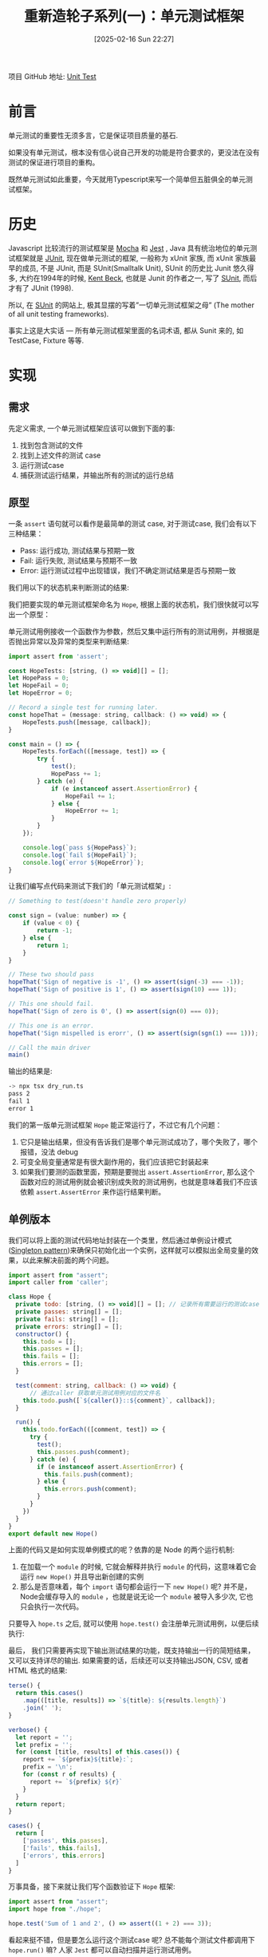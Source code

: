 #+LATEX_CLASS: ramsay-org-article
#+LATEX_CLASS_OPTIONS: [oneside,A4paper,12pt]
#+AUTHOR: Ramsay Leung
#+EMAIL: ramsayleung@gmail.com
#+DATE: 2025-02-16 Sun 22:27
#+OPTIONS: author:nil ^:{} H:4
#+HUGO_BASE_DIR: ~/code/org/ramsayleung.github.io
#+HUGO_SECTION: zh/post/2025
#+HUGO_CUSTOM_FRONT_MATTER: :toc true
#+HUGO_AUTO_SET_LASTMOD: t
#+HUGO_DRAFT: false
#+DATE: [2025-02-16 Sun 22:27]
#+TITLE: 重新造轮子系列(一)：单元测试框架
#+HUGO_TAGS: reinvent
#+HUGO_CATEGORIES: "ReInvent: 重新造轮子系列"
项目 GitHub 地址: [[https://github.com/ramsayleung/reinvent/tree/master/unit_test][Unit Test]]
* 前言
  单元测试的重要性无须多言，它是保证项目质量的基石.

  如果没有单元测试，根本没有信心说自己开发的功能是符合要求的，更没法在没有测试的保证进行项目的重构。

  既然单元测试如此重要，今天就用Typescript来写一个简单但五脏俱全的单元测试框架。
* 历史
  Javascript 比较流行的测试框架是 [[https://mochajs.org/][Mocha]] 和 [[https://jestjs.io/][Jest]] , Java 具有统治地位的单元测试框架就是 [[https://junit.org/junit5/][JUnit]], 现在做单元测试的框架, 一般称为 xUnit 家族, 而 xUnit 家族最早的成员, 不是 JUnit, 而是 SUnit(Smalltalk Unit), SUnit 的历史比 Junit 悠久得多, 大约在1994年的时候, [[https://en.wikipedia.org/wiki/Kent_Beck][Kent Beck]], 也就是 Junit 的作者之一, 写了 [[https://sunit.sourceforge.net/][SUnit]], 而后才有了 JUnit (1998).

  所以, 在 [[https://sunit.sourceforge.net/][SUnit]] 的网站上, 极其显摆的写着”一切单元测试框架之母” (The mother of all unit testing frameworks).

  事实上这是大实话 — 所有单元测试框架里面的名词术语, 都从 Sunit 来的, 如 TestCase, Fixture 等等.  
* 实现
** 需求
   先定义需求, 一个单元测试框架应该可以做到下面的事:
   1. 找到包含测试的文件
   2. 找到上述文件的测试 case
   3. 运行测试case
   4. 捕获测试运行结果，并输出所有的测试的运行总结
** 原型
   一条 =assert= 语句就可以看作是最简单的测试 case, 对于测试case, 我们会有以下三种结果：
   - Pass: 运行成功, 测试结果与预期一致
   - Fail: 运行失败, 测试结果与预期不一致
   - Error: 运行测试过程中出现错误，我们不确定测试结果是否与预期一致

   我们用以下的状态机来判断测试的结果:
  
   #+begin_src plantuml :file ../img/unit_test_result_state.png :exports results
     @startuml

     start

     if (是否抛出异常) then (yes)
             if (异常是否是assert.AssertionError) then (yes)
                     #yellow:Fail;
             else (no)
                     #red:Error;
             endif
     else (no)
             #palegreen:Pass;

     endif

     stop

     @enduml
   #+end_src

   #+RESULTS:
   [[file:../img/unit_test_result_state.png]]

   我们把要实现的单元测试框架命名为 =Hope=, 根据上面的状态机，我们很快就可以写出一个原型：

   单元测试用例接收一个函数作为参数，然后又集中运行所有的测试用例，并根据是否抛出异常以及异常的类型来判断结果:
   #+begin_src javascript
     import assert from 'assert';

     const HopeTests: [string, () => void][] = [];
     let HopePass = 0;
     let HopeFail = 0;
     let HopeError = 0;

     // Record a single test for running later.
     const hopeThat = (message: string, callback: () => void) => {
         HopeTests.push([message, callback]);
     }

     const main = () => {
         HopeTests.forEach(([message, test]) => {
             try {
                 test();
                 HopePass += 1;
             } catch (e) {
                 if (e instanceof assert.AssertionError) {
                     HopeFail += 1;
                 } else {
                     HopeError += 1;
                 }
             }
         });

         console.log(`pass ${HopePass}`);
         console.log(`fail ${HopeFail}`);
         console.log(`error ${HopeError}`);
     }
   #+end_src

   让我们编写点代码来测试下我们的「单元测试框架」:
    
   #+begin_src javascript
     // Something to test(doesn't handle zero properly)

     const sign = (value: number) => {
         if (value < 0) {
             return -1;
         } else {
             return 1;
         }
     }

     // These two should pass
     hopeThat('Sign of negative is -1', () => assert(sign(-3) === -1));
     hopeThat('Sign of positive is 1', () => assert(sign(10) === 1));

     // This one should fail.
     hopeThat('Sign of zero is 0', () => assert(sign(0) === 0));

     // This one is an error.
     hopeThat('Sign mispelled is erorr', () => assert(sign(sgn(1) === 1)));

     // Call the main driver
     main()
   #+end_src

   输出的结果是:
   #+begin_src sh
     -> npx tsx dry_run.ts 
     pass 2
     fail 1
     error 1
   #+end_src

   我们的第一版单元测试框架 =Hope= 能正常运行了，不过它有几个问题：
   1. 它只是输出结果，但没有告诉我们是哪个单元测试成功了，哪个失败了，哪个报错，没法 debug
   2. 可变全局变量通常是有很大副作用的，我们应该把它封装起来
   3. 如果我们要测的函数里面，预期是要抛出 =assert.AssertionError=, 那么这个函数对应的测试用例就会被识别成失败的测试用例，也就是意味着我们不应该依赖 =assert.AssertError= 来作运行结果判断。
** 单例版本
   我们可以将上面的测试代码地址封装在一个类里，然后通过单例设计模式([[https://refactoring.guru/design-patterns/singleton][Singleton pattern]])来确保只初始化出一个实例，这样就可以模拟出全局变量的效果，以此来解决前面的两个问题。
   #+begin_src javascript
     import assert from "assert";
     import caller from 'caller';

     class Hope {
       private todo: [string, () => void][] = []; // 记录所有需要运行的测试case.
       private passes: string[] = [];
       private fails: string[] = [];
       private errors: string[] = [];
       constructor() {
         this.todo = [];
         this.passes = [];
         this.fails = [];
         this.errors = [];
       }

       test(comment: string, callback: () => void) {
           // 通过caller 获取单元测试用例对应的文件名
         this.todo.push([`${caller()}::${comment}`, callback]);
       }

       run() {
         this.todo.forEach(([comment, test]) => {
           try {
             test();
             this.passes.push(comment);
           } catch (e) {
             if (e instanceof assert.AssertionError) {
               this.fails.push(comment);
             } else {
               this.errors.push(comment);
             }
           }
         })
       }
     }
     export default new Hope()
   #+end_src

   上面的代码又是如何实现单例模式的呢？依靠的是 Node 的两个运行机制:
   1. 在加载一个 =module= 的时候, 它就会解释并执行 =module= 的代码，这意味着它会运行 =new Hope()= 并且导出新创建的实例
   2. 那么是否意味着，每个 =import= 语句都会运行一下 =new Hope()= 呢? 并不是，Node会缓存导入的 =module= ，也就是说无论一个 =module= 被导入多少次, 它也只会执行一次代码。

   只要导入 =hope.ts= 之后, 就可以使用 =hope.test()= 会注册单元测试用例，以便后续执行:

   [[file:~/code/javascript/reinvent/img/unit_test_hope_structure.svg]]

   最后， 我们只需要再实现下输出测试结果的功能，既支持输出一行的简短结果，又可以支持详尽的输出. 如果需要的话，后续还可以支持输出JSON, CSV, 或者HTML 格式的结果:
   #+begin_src javascript
       terse() {
         return this.cases()
           .map(([title, results]) => `${title}: ${results.length}`)
           .join(' ');
       }

       verbose() {
         let report = '';
         let prefix = '';
         for (const [title, results] of this.cases()) {
           report += `${prefix}${title}:`;
           prefix = '\n';
           for (const r of results) {
             report += `${prefix} ${r}`
           }
         }
         return report;
       }

       cases() {
         return [
           ['passes', this.passes],
           ['fails', this.fails],
           ['errors', this.errors]
         ]
       }
   #+end_src

   万事具备，接下来就让我们写个函数验证下 =Hope= 框架:
   #+begin_src javascript
     import assert from "assert";
     import hope from "./hope";

     hope.test('Sum of 1 and 2', () => assert((1 + 2) === 3));
   #+end_src

   看起来挺不错，但是要怎么运行这个测试case 呢? 总不能每个测试文件都调用下 =hope.run()= 嘛? 人家 =Jest= 都可以自动扫描并运行测试用例。

   让我们参考 Jest, 实现一个 =Runner=, 也实现动态加载测试文件.

   =import= 不仅可以用来导入其他的模块，它可以当作是一个 async 函数，加载指定路径的文件, 如:
   #+begin_src js
     await import(module_path);
   #+end_src

   为了更好地控制我们的单元测试, 我们可以给 =Hope= 框架增加上一些命令行参数以控制其行为, CLI + Runner 的实现如下:
   
   #+begin_src js
     import minimist from 'minimist';
     import { glob } from 'glob';
     import hope from './hope';
     import { fileURLToPath } from 'url';

     const parse = (args: string[]) => {
       const parsed = minimist(args)

       return {
         // Default root directory is current directory if not specified
         root: parsed.root || '.',

         // Output format can be 'terse' or 'verbose' (default)
         output: parsed.output || 'verbose',

         // Array of test filenames if explicitly provided
         filenames: parsed._ || []
       }
     }

     const main = async (args: Array<string>) => {
       const options = parse(args);
       if (options.filenames.length == 0) {
         options.filenames = await glob(`${options.root}/**/test*.{ts,js}`);
       }

       for (const f of options.filenames) {
         const absolutePath = fileURLToPath(new URL(f, import.meta.url));
         await import(absolutePath);
       }
       hope.run()
       const result = (options.output === 'terse') ? hope.terse() : hope.verbose();
       console.log(result);
     }

     main(process.argv.slice(2))
   #+end_src

   我们默认会匹配所有以 =test= 为前缀的 ts 和 js 文件, 然后通过 =import= 导入, 因为 =hope= 是单例模式，所以所有的测试文件用的都是同一个实例, =hope.run= 就将注册的所有单元测试运行.

   整个框架的工作流程如下:
   #+begin_src plantuml :file ../img/unit_test_workflow.png :exports results
     @startuml
     pray.ts -> hope.ts: 1. import 
     hope.ts -> hope.ts: 2. 创建hope实例
     pray.ts -> pray.ts: 3. 扫描所有的测试文件
     pray.ts -> test_add.ts: 4  import
     test_add.ts -> hope.ts: 5. import
     test_add.ts -> hope.ts: 6. 注册测试case
     pray.ts -> hope.ts: 7. run(), 运行注册的测试case
     pray.ts -> hope.ts: 8. 输出测试结果
     @enduml

   #+end_src

   #+RESULTS:
   [[file:../img/unit_test_workflow.png]]

    大功告成，现在就来运行下我们的单元测试:
    #+begin_src sh
      > npx tsx pray.ts
      passes:
       file:///private/tmp/reinvent/unit_test/test_add.ts::Sum of 1 and 2
      fails:
      errors:
    #+end_src
** 优化
*** 增加运行时间
    我们还可以记录每个测试用例的运行时间, 纳秒有点太小了，就精确到微秒即可:
    #+begin_src js
      run() {
        this.todo.forEach(([comment, test]) => {
          try {
            const now = process.hrtime.bigint();
            test();
            const elapsedInMicro = (process.hrtime.bigint() - now) / (BigInt(1000));
            this.passes.push(comment + `, execution time: ${elapsedInMicro}us`);
          } catch (e) {
            if (e instanceof assert.AssertionError) {
              this.fails.push(comment);
            } else {
              this.errors.push(comment);
            }
          }
        })
      }
    #+end_src
    #+begin_src sh
      > npx tsx pray.ts
      passes:
       file:///private/tmp/reinvent/unit_test/test_add.ts::Sum of 1 and 2, execution time: 5us
      fails:
      errors:
    #+end_src
*** 增加 assert 函数
    内置的 =assert= 函数只支持比较输入值是否为 True, 现代的测试框架都有很多的 =helper= 函数来简化 =assert= 语句，就让我们来实现下 =assertEqual=, =assertThrows=, =assertMapEqual=, =assertSetEqual=, =assertArraySame= 这几个函数:
    #+begin_src js
      /**
       ,* assert 抛出指定的异常
       ,*/ 
      export function assertThrows<T extends Error>(expectedType: new (...args: any[]) => T, func: () => void) {
          try {

              // expected to throw exception
              func();
              // unreachable 
              assert(false, `Expected function to throw ${expectedType.name} but it did not throw`);
          } catch (error) {
              assert(error instanceof expectedType, `Expected function to throw ${expectedType.name} but it threw ${error instanceof Error ? error.constructor.name : typeof error}`);
          }
      }

      /**
       ,* assert 两个元素相等
       ,*/
      export function assertEqual<T>(actual: T, expected: T, message: string) {
          assert(actual === expected, message);
      }

      /**
       ,* assert 两个 Set 相同
       ,*/
      export function assertSetEqual<T>(actual: Set<T>, expected: Set<T>, message: string) {
          assert(actual.size == expected.size, message);
          for (const element of actual) {
              assert(expected.has(element), message);
          }
      }

      /**
       ,* assert 两个 Map 相同
       ,*/
      export function assertMapEqual<K extends string | number | symbol, V>(actual: Record<K, V>, expected: Record<K, V>, message: string) {
          const actualKeys = Object.keys(actual) as K[];
          const expectedKeys = Object.keys(expected) as K[];

          assert(actualKeys.length === expectedKeys.length, message);
          for (const actualKey of actualKeys) {
              assert(expected[actualKey] && actual[actualKey] == expected[actualKey], message);
          }
      }

      /**
       ,* assert两个列举的值相等，如元素相等，但是顺序不同也被视为相同
       ,*/
      export function assertArraySame<T>(actual: Array<T>, expected: Array<T>, message: string) {
          assert(actual.length === expected.length, message);
          assertSetEqual(new Set(actual), new Set(expected), message);
      }
    #+end_src

    针对上述函数的测试:
    #+begin_src js
      import assert from "assert";
      import hope, { assertArraySame, assertMapEqual, assertSetEqual, assertThrows } from "./hope";

      hope.test('test assertSetEqual happy path', () => {
        const setA = new Set([1, 2, 3, 4, 5]);
        const setB = new Set([5, 1, 2, 4, 3]);
        assertSetEqual(setA, setB, 'Set supposed to be equal');

        assertSetEqual(new Set([]), new Set([]), 'Empty Set');
      });

      hope.test('test assertMapEqual unhappy path', () => {
        assertThrows(assert.AssertionError, () => {
          const setA = new Set([1, 2, 3, 4, 5]);
          const setB = new Set([1, 2, 4, 3]);
          assertSetEqual(setA, setB, 'Set supposed to be equal');
        })
      });

      hope.test('test assertMapEqual happy path', () => {
        const mapA = {
          'a': 1,
          'b': 2,
        };
        const mapB = {
          'b': 2,
          'a': 1
        };
        assertMapEqual(mapA, mapB, 'Map supposed to be map');
      });

      hope.test('test assertMapEqual unhappy path', () => {
        const mapA = {
          'a': 1,
          'b': 3
        };
        const mapB = {
          'b': 2,
          'a': 1
        };
        assertThrows(assert.AssertionError, () => {
          assertMapEqual(mapA, mapB, 'Map supposed to be map');
        });
      });


      hope.test('test assertArraySame happy path', () => {
        const arr1 = [1, 2, 3, 2];
        const arr2 = [2, 1, 2, 3];
        assertArraySame(arr1, arr2, "Arrays should have same elements"); // Passe
      });

      hope.test('test assertArraySame unhappy path', () => {
        const arr1 = [1, 2, 3, 2];
        const arr2 = [2, 1, 2, 4];

        assertThrows(assert.AssertionError, () => {
          assertArraySame(arr1, arr2, "Arrays should have same elements"); // Passe
        });
      });
    #+end_src
*** 增加 -s/--select 参数指定测试文件
    我们的 =Runner= 默认匹配的是以 =test= 为前缀的测试文件, 我们可以增加一个 =-s/--select= 参数，用来指定需要匹配的测试文件名：
    #+begin_src js
      const parse = (args: string[]) => {
        const parsed = minimist(args)

        return {
          ...
          select: parsed.select || parsed.s // 增加select 参数
        }
      }

      const main = async (args: Array<string>) => {
        const options = parse(args);
        if (options.filenames.length == 0) {
          const namePattern = options.select ?? 'test*'; // 使用传入的模式
          options.filenames = await glob(`${options.root}/**/${namePattern}.{ts,js}`);
        }

        ...
      }
    #+end_src

    运行结果:
    #+begin_src sh
      > ls -al test*
      -rw-r--r--@ 1 ramsayleung  wheel   115 17 Feb 10:01 test_add.ts
      -rw-r--r--@ 1 ramsayleung  wheel   762 17 Feb 10:01 test_approx_equal.ts
      -rw-r--r--@ 1 ramsayleung  wheel  1536 17 Feb 10:38 test_assert.ts
      -rw-r--r--@ 1 ramsayleung  wheel   187 17 Feb 10:38 test_async.ts
      -rw-r--r--@ 1 ramsayleung  wheel   275 17 Feb 10:38 test_setup_teardown.ts
      -rw-r--r--@ 1 ramsayleung  wheel   140 17 Feb 10:38 test_tag.ts

      > npx tsx pray.ts -s "test_a*"
      passes:
       file:///private/tmp/reinvent/unit_test/test_async.ts::delayed test, execution time: 412us
       file:///private/tmp/reinvent/unit_test/test_assert.ts::test assertSetEqual happy path, execution time: 31us
       file:///private/tmp/reinvent/unit_test/test_assert.ts::test assertMapEqual unhappy path, execution time: 1175us
       file:///private/tmp/reinvent/unit_test/test_assert.ts::test assertMapEqual happy path, execution time: 32us
       file:///private/tmp/reinvent/unit_test/test_assert.ts::test assertMapEqual unhappy path, execution time: 85us
       file:///private/tmp/reinvent/unit_test/test_assert.ts::test assertArraySame happy path, execution time: 17us
       file:///private/tmp/reinvent/unit_test/test_assert.ts::test assertArraySame unhappy path, execution time: 54us
       file:///private/tmp/reinvent/unit_test/test_approx_equal.ts::Default margin throws exception, execution time: 111us
       file:///private/tmp/reinvent/unit_test/test_approx_equal.ts::Large margin not throws exception, execution time: 6us
       file:///private/tmp/reinvent/unit_test/test_approx_equal.ts::Relative error throw exception, execution time: 51us
       file:///private/tmp/reinvent/unit_test/test_approx_equal.ts::Default Relative error not throw exception: , execution time: 5us
       file:///private/tmp/reinvent/unit_test/test_add.ts::Sum of 1 and 2, execution time: 4us
      fails:
      errors:
    #+end_src
*** 增加 -t/--tag 参数按标签运行测试case
    对于 =hope.test= 函数，我们还可以提供一个额外的参数，用于给这个test case 打标签:
    #+begin_src js
      hope.test('Difference of 1 and 2',
                () => assert((1 - 2) === -1),
                ['math', 'fast'])
    #+end_src
    然后通过 =-t/--tag= 按指定的tag来运行测试用例, 实现起来很容易:
    #+begin_src js
      test(comment: string, callback: () => void, tags: Array<string> = []) {
          this.todo.push([`${caller()}::${comment}`, callback, tags]);
      }

      run(tag: string = '') {
          this.todo
              .filter(([comment, test, tags]) => {
                  if (tag.length === 0) { return true; }
                  return tags.indexOf(tag) > - 1;
              })
              .forEach(([comment, test, tags]) => {
                  // run the test, nothing change
              })
      }
        #+end_src

    #+begin_src js
      const parse = (args: string[]) => {
          const parsed = minimist(args)

          return {
              ...
                  tag: parsed.tag || parsed.t
          }

          const main = async (args: Array<string>) => {
              ...
                  hope.run(options.tag);
              ...
          }
    #+end_src

    =test_tag.ts=:
    #+begin_src js
      import assert from "assert";
      import hope from "./hope";
      hope.test('Differene of 1 and 2', () => assert((1 - 2) === -1), ['math', 'fast']);
    #+end_src

    #+begin_src sh
      > npx tsx pray.ts -t "math"
      passes:
       file:///private/tmp/reinvent/unit_test/test_tag.ts::Differene of 1 and 2, execution time: 5us
      fails:
      errors:
    #+end_src
*** setup与teardown
    正常的测试框架都是有 =setup= 与 =teardown= 函数的，可以指定在每个测试case 运行之前或之后的函数，比如运行测试case 前的数据准备，以为运行结束时的数据清理，我们的测试框架也可以支持这个功能：

    #+begin_src js
      type CallbackType = () => void;
      class Hope {
        ...
        private setupFn: CallbackType | null = null;
        private teardownFn: CallbackType | null = null;

        setup(setupFn: CallbackType) {
          this.setupFn = setupFn;
        }

        teardown(teardownFn: CallbackType) {
          this.teardownFn = teardownFn;
        }

        run(tag: string = '') {
          this.todo
            .filter(([comment, test, tags]) => {
              if (tag.length === 0) { return true; }
              return tags.indexOf(tag) > - 1;
            })
            .forEach(([comment, test, tags]) => {
              try {
                if (this.setupFn) {
                  this.setupFn();
                }

                const now = microtime.now();
                test();
                const elapsedInMicro = microtime.now() - now;
                this.passes.push(comment + `, execution time: ${elapsedInMicro}us`);

                if (this.teardownFn) {
                  this.teardownFn();
                }
              } catch (e) {
                if (e instanceof assert.AssertionError) {
                  this.fails.push(comment);
                } else {
                  this.errors.push(comment);
                }
              }
            })
        }
      }
    #+end_src

    针对上述函数的测试:
    #+begin_src js
      import hope, { assertEqual } from "./hope";

      let x = 0;

      const createFixtures = () => {
        x = 1;
      }

      hope.setup(createFixtures);
      hope.test('Validate x should be 1', () => {
        assertEqual(x, 1, 'X should be 1');
      });

      const cleanUp = () => {
        x = 0;
      }

      hope.teardown(cleanUp);
    #+end_src
*** 增加对 async 测试case 的支持
    目前我们的test case 都只支持同步的函数, 我们可以增加上对 =Promise= 的支持, 这样我们可以使用以下的语法:
    #+begin_src js
      hope.test('delayed test', async () => {...})
    #+end_src

    实现方式也很直接: 一种就是判断传入函数的类型, 如果是同步函数则直接调用，如果是 async 函数, 那么就加上 =await=:
    #+begin_src js
      type SyncCallbackType = () => void;
      type AsyncCallbackType = () => Promise<void>;
      type CallbackType = SyncCallbackType | AsyncCallbackType;

      class Hope {
          private todo: [string, CallbackType, Array<string>][] = [];
          private setupFn: CallbackType | null = null;
          private teardownFn: CallbackType | null = null;

          setup(setupFn: CallbackType) {
              this.setupFn = setupFn;
          }

          teardown(teardownFn: CallbackType) {
              this.teardownFn = teardownFn;
          }

          test(comment: string, callback: () => void, tags: Array<string> = []) {
              this.todo.push([`${caller()}::${comment}`, callback, tags]);
          }

          private async runTest(comment: string, test: CallbackType, tags: string[]) {
              try {
                  if (this.setupFn) {
                      if (this.isAsync(this.setupFn)) {
                          await this.setupFn();
                      } else {
                          this.setupFn();
                      }
                  }

                  const now = process.hrtime.bigint()
                  if (this.isAsync(test)) {
                      await test();
                  } else {
                      test();
                  }

                  const elapsedInMicro = (process.hrtime.bigint() - now) / (BigInt(1000));
                  this.passes.push(comment + `, execution time: ${elapsedInMicro}us`);

                  if (this.teardownFn) {
                      if (this.isAsync(this.teardownFn)) {
                          await this.teardownFn();
                      } else {
                          this.teardownFn();
                      }
                  }
              } catch (e) {
                  if (e instanceof assert.AssertionError) {
                      this.fails.push(comment);
                  } else {
                      this.errors.push(comment);
                  }
              }
          }

          async run(tag: string = '') {
              const tests = this.todo
                    .filter(([comment, test, tags]) => {
                        if (tag.length === 0) { return true; }
                        return tags.indexOf(tag) > - 1;
                    });


              for (const [comment, test, tags] of tests) {
                  await this.runTest(comment, test, tags);
              }
          }

          private isAsync(fn: CallbackType): fn is AsyncCallbackType {
              return fn.constructor.name === 'AsyncFunction';
          }
      }
    #+end_src

    =pray.ts=:
    #+begin_src js
      const main = async (args: Array<string>) => {
        const options = parse(args);
        if (options.filenames.length == 0) {
          const namePattern = options.select ?? 'test*';
          options.filenames = await glob(`${options.root}/**/${namePattern}.{ts,js}`);
        }

        for (const f of options.filenames) {
          const absolutePath = fileURLToPath(new URL(f, import.meta.url));
          await import(absolutePath);
        }

        await hope.run(options.tag); // 增加上await
        const result = (options.output === 'terse') ? hope.terse() : hope.verbose();
        console.log(result);
      }await hope.run(options.tag);
    #+end_src
* 参考
  [[file:../reinvent_project.org][回到本系列的目录]]
  
  - https://third-bit.com/sdxjs/unit-test/
  - https://blog.youxu.info/2008/11/30/pearl-in-smalltal/
